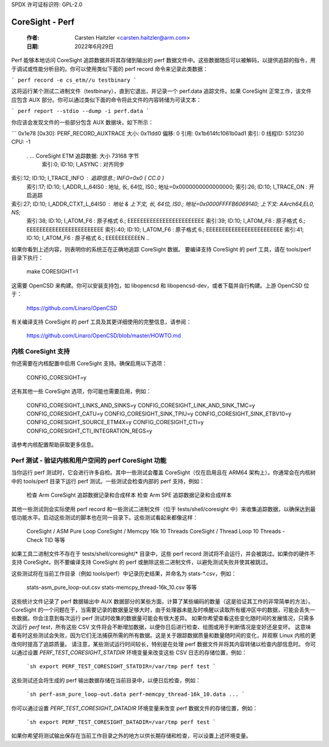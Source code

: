 SPDX 许可证标识符: GPL-2.0

================
CoreSight - Perf
================

    :作者: Carsten Haitzler <carsten.haitzler@arm.com>
    :日期: 2022年6月29日

Perf 能够本地访问 CoreSight 追踪数据并将其存储到输出的 perf 数据文件中。这些数据随后可以被解码，以提供追踪的指令，用于调试或性能分析目的。你可以使用类似下面的 perf record 命令来记录此类数据：

```
perf record -e cs_etm//u testbinary
```

这将运行某个测试二进制文件（testbinary），直到它退出，并记录一个 perf.data 追踪文件。如果 CoreSight 正常工作，该文件应包含 AUX 部分。你可以通过类似下面的命令将此文件的内容转储为可读文本：

```
perf report --stdio --dump -i perf.data
```

你应该会发现文件的一些部分包含 AUX 数据块，如下所示：

```
0x1e78 [0x30]: PERF_RECORD_AUXTRACE 大小: 0x11dd0  偏移: 0  引用: 0x1b614fc1061b0ad1  索引: 0  线程ID: 531230  CPU: -1

   . ... CoreSight ETM 追踪数据: 大小 73168 字节
           索引:0; ID:10;   I_ASYNC : 对齐同步
索引:12; ID:10;  I_TRACE_INFO : 追踪信息.; INFO=0x0 { CC.0 }
             索引:17; ID:10;  I_ADDR_L_64IS0 : 地址, 长, 64位, IS0.; 地址=0x0000000000000000;
             索引:26; ID:10;  I_TRACE_ON : 开启追踪
索引:27; ID:10;  I_ADDR_CTXT_L_64IS0 : 地址 & 上下文, 长, 64位, IS0.; 地址=0x0000FFFFB6069140; 上下文: AArch64,EL0, NS;
             索引:38; ID:10;  I_ATOM_F6 : 原子格式 6.; EEEEEEEEEEEEEEEEEEEEEEEE
             索引:39; ID:10;  I_ATOM_F6 : 原子格式 6.; EEEEEEEEEEEEEEEEEEEEEEEE
             索引:40; ID:10;  I_ATOM_F6 : 原子格式 6.; EEEEEEEEEEEEEEEEEEEEEEEE
             索引:41; ID:10;  I_ATOM_F6 : 原子格式 6.; EEEEEEEEEEEN
             ..
如果你看到上述内容，则表明你的系统正在正确地追踪 CoreSight 数据。
要编译支持 CoreSight 的 perf 工具，请在 tools/perf 目录下执行：

    make CORESIGHT=1

这需要 OpenCSD 来构建。你可以安装支持包，如 libopencsd 和 libopencsd-dev，或者下载并自行构建。上游 OpenCSD 位于：

  https://github.com/Linaro/OpenCSD

有关编译支持 CoreSight 的 perf 工具及其更详细使用的完整信息，请参阅：

  https://github.com/Linaro/OpenCSD/blob/master/HOWTO.md

内核 CoreSight 支持
--------------------

你还需要在内核配置中启用 CoreSight 支持。确保启用以下选项：

   CONFIG_CORESIGHT=y

还有其他一些 CoreSight 选项，你可能也需要启用，例如：

   CONFIG_CORESIGHT_LINKS_AND_SINKS=y
   CONFIG_CORESIGHT_LINK_AND_SINK_TMC=y
   CONFIG_CORESIGHT_CATU=y
   CONFIG_CORESIGHT_SINK_TPIU=y
   CONFIG_CORESIGHT_SINK_ETBV10=y
   CONFIG_CORESIGHT_SOURCE_ETM4X=y
   CONFIG_CORESIGHT_CTI=y
   CONFIG_CORESIGHT_CTI_INTEGRATION_REGS=y

请参考内核配置帮助获取更多信息。

Perf 测试 - 验证内核和用户空间的 perf CoreSight 功能
-----------------------------------------------------------

当你运行 perf 测试时，它会进行许多自检。其中一些测试会覆盖 CoreSight（仅在启用且在 ARM64 架构上）。你通常会在内核树中的 tools/perf 目录下运行 perf 测试。一些测试会检查内部的 perf 支持，例如：

   检查 Arm CoreSight 追踪数据记录和合成样本
   检查 Arm SPE 追踪数据记录和合成样本

其他一些测试则会实际使用 perf record 和一些测试二进制文件（位于 tests/shell/coresight 中）来收集追踪数据，以确保达到最低功能水平。启动这些测试的脚本也在同一目录下。这些测试看起来都像这样：

   CoreSight / ASM Pure Loop
   CoreSight / Memcpy 16k 10 Threads
   CoreSight / Thread Loop 10 Threads - Check TID
   等等

如果工具二进制文件不存在于 tests/shell/coresight/* 目录中，这些 perf record 测试将不会运行，并会被跳过。如果你的硬件不支持 CoreSight，则不要编译支持 CoreSight 的 perf 或删除这些二进制文件，以避免测试失败并使其被跳过。

这些测试将在当前工作目录（例如 tools/perf）中记录历史结果，并命名为 stats-*.csv，例如：

   stats-asm_pure_loop-out.csv
   stats-memcpy_thread-16k_10.csv
   等等

这些统计文件记录了 perf 数据输出中 AUX 数据部分的某些方面，计算了某些编码的数量（这是验证其工作的非常简单的方法）。CoreSight 的一个问题在于，当需要记录的数据量足够大时，由于处理器未能及时唤醒以读取所有缓冲区中的数据，可能会丢失一些数据。你会注意到每次运行 perf 测试时收集的数据量可能会有很大差异。
如果你希望查看这些变化随时间的发展情况，只需多次运行 `perf test`，所有这些 CSV 文件将会不断增加数据，以便你日后进行检查、绘图或用于判断情况是变好还是变坏。
这意味着有时这些测试会失败，因为它们无法捕获所需的所有数据。这是关于跟踪数据质量和数量随时间的变化，并观察 Linux 内核的更改何时提高了追踪质量。
请注意，某些测试运行时间较长，特别是在处理 perf 数据文件并将其内容转储以检查内部信息时。
你可以通过设置 `PERF_TEST_CORESIGHT_STATDIR` 环境变量来改变这些 CSV 日志的存储位置，例如：

   ```sh
   export PERF_TEST_CORESIGHT_STATDIR=/var/tmp
   perf test
   ```

这些测试还会将生成的 perf 输出数据存储在当前目录中，以便日后检查，例如：

   ```sh
   perf-asm_pure_loop-out.data
   perf-memcpy_thread-16k_10.data
   ...
   ```

你可以通过设置 `PERF_TEST_CORESIGHT_DATADIR` 环境变量来改变 perf 数据文件的存储位置，例如：

   ```sh
   export PERF_TEST_CORESIGHT_DATADIR=/var/tmp
   perf test
   ```

如果你希望将测试输出保存在当前工作目录之外的地方以供长期存储和检查，可以设置上述环境变量。
